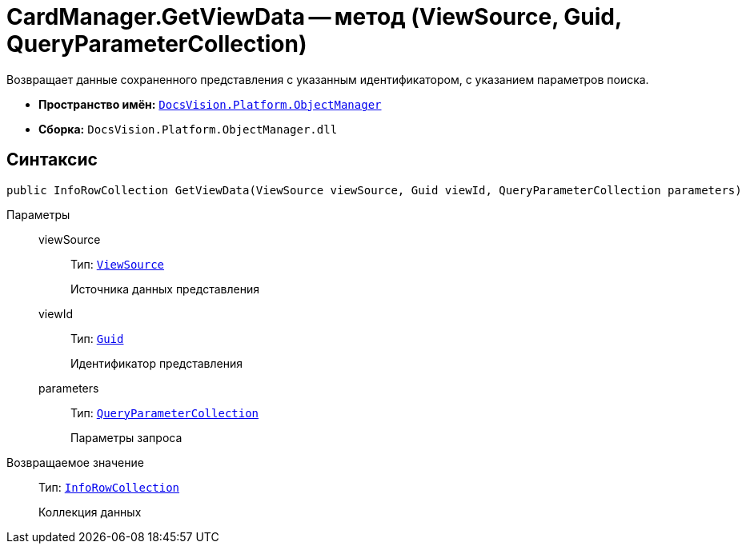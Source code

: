 = CardManager.GetViewData -- метод (ViewSource, Guid, QueryParameterCollection)

Возвращает данные сохраненного представления с указанным идентификатором, с указанием параметров поиска.

* *Пространство имён:* `xref:api/DocsVision/Platform/ObjectManager/ObjectManager_NS.adoc[DocsVision.Platform.ObjectManager]`
* *Сборка:* `DocsVision.Platform.ObjectManager.dll`

== Синтаксис

[source,csharp]
----
public InfoRowCollection GetViewData(ViewSource viewSource, Guid viewId, QueryParameterCollection parameters)
----

Параметры::
viewSource:::
Тип: `xref:api/DocsVision/Platform/ObjectManager/ViewSource_CL.adoc[ViewSource]`
+
Источника данных представления
viewId:::
Тип: `http://msdn.microsoft.com/ru-ru/library/system.guid.aspx[Guid]`
+
Идентификатор представления
parameters:::
Тип: `xref:api/DocsVision/Platform/ObjectManager/QueryParameterCollection_CL.adoc[QueryParameterCollection]`
+
Параметры запроса

Возвращаемое значение::
Тип: `xref:api/DocsVision/Platform/ObjectManager/InfoRowCollection_CL.adoc[InfoRowCollection]`
+
Коллекция данных
